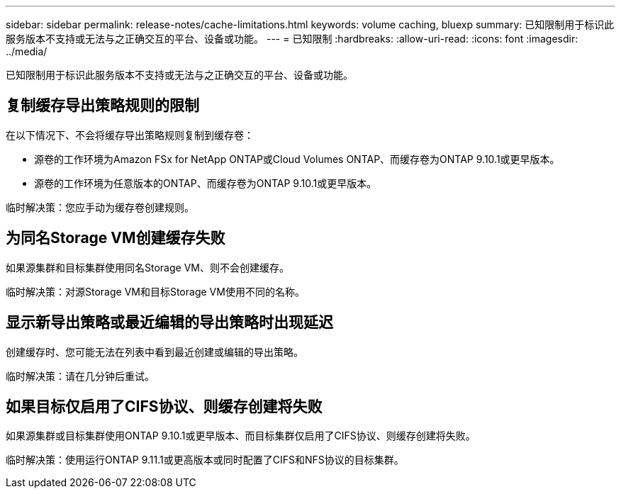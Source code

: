 ---
sidebar: sidebar 
permalink: release-notes/cache-limitations.html 
keywords: volume caching, bluexp 
summary: 已知限制用于标识此服务版本不支持或无法与之正确交互的平台、设备或功能。 
---
= 已知限制
:hardbreaks:
:allow-uri-read: 
:icons: font
:imagesdir: ../media/


[role="lead"]
已知限制用于标识此服务版本不支持或无法与之正确交互的平台、设备或功能。



== 复制缓存导出策略规则的限制

在以下情况下、不会将缓存导出策略规则复制到缓存卷：

* 源卷的工作环境为Amazon FSx for NetApp ONTAP或Cloud Volumes ONTAP、而缓存卷为ONTAP 9.10.1或更早版本。
* 源卷的工作环境为任意版本的ONTAP、而缓存卷为ONTAP 9.10.1或更早版本。


临时解决策：您应手动为缓存卷创建规则。



== 为同名Storage VM创建缓存失败

如果源集群和目标集群使用同名Storage VM、则不会创建缓存。

临时解决策：对源Storage VM和目标Storage VM使用不同的名称。



== 显示新导出策略或最近编辑的导出策略时出现延迟

创建缓存时、您可能无法在列表中看到最近创建或编辑的导出策略。

临时解决策：请在几分钟后重试。



== 如果目标仅启用了CIFS协议、则缓存创建将失败

如果源集群或目标集群使用ONTAP 9.10.1或更早版本、而目标集群仅启用了CIFS协议、则缓存创建将失败。

临时解决策：使用运行ONTAP 9.11.1或更高版本或同时配置了CIFS和NFS协议的目标集群。
